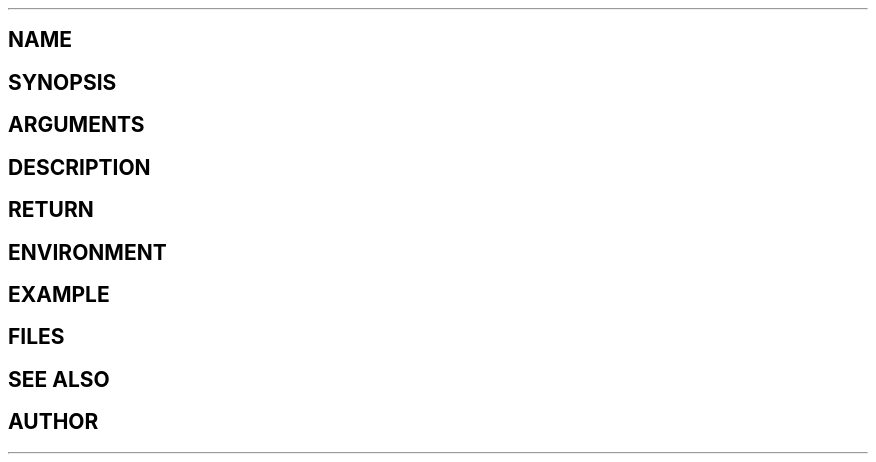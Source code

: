 .\" $Id$
.TH
.SH NAME
.SH SYNOPSIS
.SH ARGUMENTS
.SH DESCRIPTION
.SH RETURN
.SH ENVIRONMENT
.SH EXAMPLE
.SH FILES
.SH SEE ALSO
.SH AUTHOR
